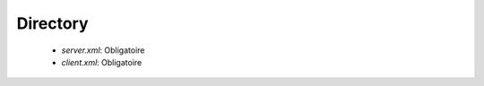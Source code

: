 Directory
#########

 * `server.xml`: Obligatoire
 * `client.xml`: Obligatoire

.. option:: serverhome

   *Directory* Obligatoire

   Dossier racine pour la reception des fichiers (Les dossiers ci-dessous sont relatif 
   à ce dossier)

.. option:: in

   *String* (IN)

   Dossier de reception par défaut

.. option:: out

   *String* (OUT)

   Dossier d'envoie par défaut

.. option:: arch

   *String* (ARCH)

   Dossier d'archive par défaut

.. option:: work

   *String* (WORK)

   Dossier de travail par défaut

.. option:: conf

   *String* (CONF)

   Dossier de configuration